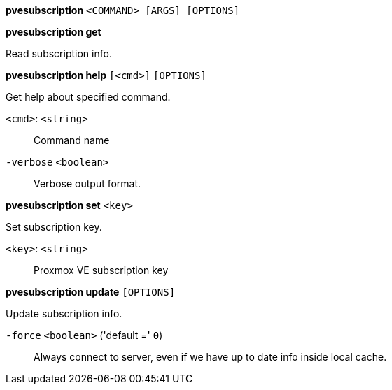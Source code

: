 *pvesubscription* `<COMMAND> [ARGS] [OPTIONS]`

*pvesubscription get*

Read subscription info.




*pvesubscription help* `[<cmd>]` `[OPTIONS]`

Get help about specified command.

`<cmd>`: `<string>` ::

Command name

`-verbose` `<boolean>` ::

Verbose output format.




*pvesubscription set* `<key>`

Set subscription key.

`<key>`: `<string>` ::

Proxmox VE subscription key



*pvesubscription update* `[OPTIONS]`

Update subscription info.

`-force` `<boolean>` ('default =' `0`)::

Always connect to server, even if we have up to date info inside local cache.




